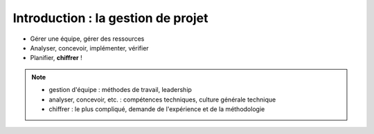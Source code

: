 Introduction : la gestion de projet
===================================

.. rst-class:: build

- Gérer une équipe, gérer des ressources
- Analyser, concevoir, implémenter, vérifier
- Planifier, **chiffrer** !

.. note::

   * gestion d'équipe : méthodes de travail, leadership
   * analyser, concevoir, etc. : compétences techniques, culture générale technique
   * chiffrer : le plus compliqué, demande de l'expérience et de la méthodologie
